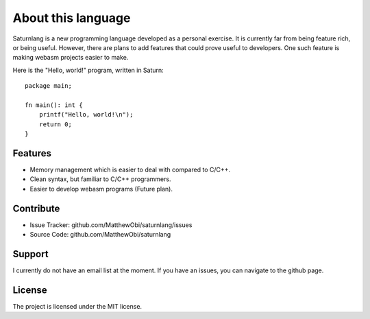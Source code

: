 About this language
===================

Saturnlang is a new programming language developed as a personal exercise. It is currently far from being feature
rich, or being useful. However, there are plans to add features that could prove useful to developers. One such
feature is making webasm projects easier to make. 

Here is the "Hello, world!" program, written in Saturn::

    package main;

    fn main(): int {
        printf("Hello, world!\n");
        return 0;
    }

Features
--------

- Memory management which is easier to deal with compared to C/C++.
- Clean syntax, but familiar to C/C++ programmers.
- Easier to develop webasm programs (Future plan).

Contribute
----------

- Issue Tracker: github.com/MatthewObi/saturnlang/issues
- Source Code: github.com/MatthewObi/saturnlang

Support
-------

I currently do not have an email list at the moment. 
If you have an issues, you can navigate to the github page.

License
-------

The project is licensed under the MIT license.
